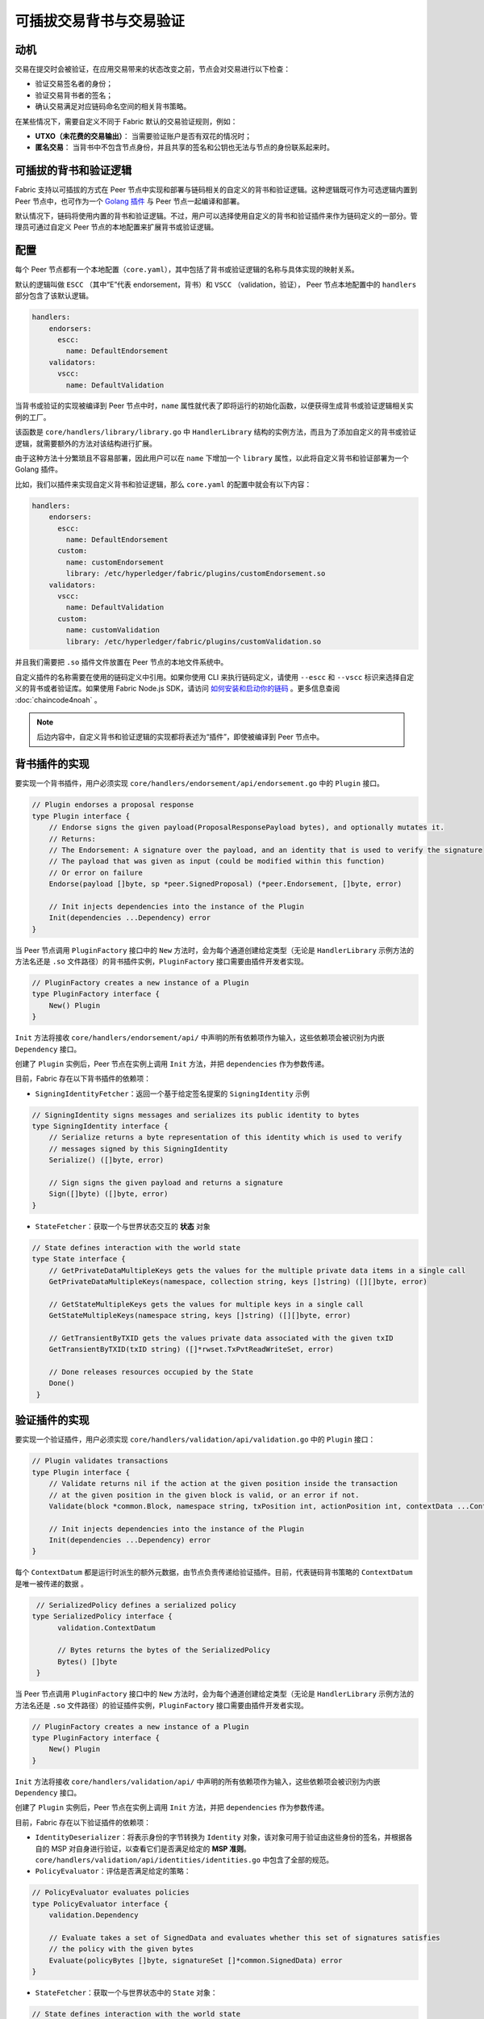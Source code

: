 可插拔交易背书与交易验证
================================================

动机
----------

交易在提交时会被验证，在应用交易带来的状态改变之前，节点会对交易进行以下检查：

- 验证交易签名者的身份；
- 验证交易背书者的签名；
- 确认交易满足对应链码命名空间的相关背书策略。

在某些情况下，需要自定义不同于 Fabric 默认的交易验证规则，例如：

- **UTXO（未花费的交易输出）**： 当需要验证账户是否有双花的情况时；
- **匿名交易**： 当背书中不包含节点身份，并且共享的签名和公钥也无法与节点的身份联系起来时。

可插拔的背书和验证逻辑
------------------------------------------

Fabric 支持以可插拔的方式在 Peer 节点中实现和部署与链码相关的自定义的背书和验证逻辑。这种逻辑既可作为可选逻辑内置到  Peer 节点中，也可作为一个 `Golang 插件 <https://golang.org/pkg/plugin/>`_ 与 Peer 节点一起编译和部署。

默认情况下，链码将使用内置的背书和验证逻辑。不过，用户可以选择使用自定义的背书和验证插件来作为链码定义的一部分。管理员可通过自定义 Peer 节点的本地配置来扩展背书或验证逻辑。

配置
-------------

每个 Peer 节点都有一个本地配置（``core.yaml``），其中包括了背书或验证逻辑的名称与具体实现的映射关系。

默认的逻辑叫做 ``ESCC`` （其中“E”代表 endorsement，背书）和 ``VSCC`` （validation，验证）， Peer 节点本地配置中的 ``handlers`` 部分包含了该默认逻辑。

.. code-block:: YAML

    handlers:
        endorsers:
          escc:
            name: DefaultEndorsement
        validators:
          vscc:
            name: DefaultValidation

当背书或验证的实现被编译到 Peer 节点中时，``name`` 属性就代表了即将运行的初始化函数，以便获得生成背书或验证逻辑相关实例的工厂。

该函数是 ``core/handlers/library/library.go`` 中 ``HandlerLibrary`` 结构的实例方法，而且为了添加自定义的背书或验证逻辑，就需要额外的方法对该结构进行扩展。

由于这种方法十分繁琐且不容易部署，因此用户可以在 ``name`` 下增加一个 ``library`` 属性，以此将自定义背书和验证部署为一个 Golang 插件。

比如，我们以插件来实现自定义背书和验证逻辑，那么 ``core.yaml`` 的配置中就会有以下内容：

.. code-block:: YAML

    handlers:
        endorsers:
          escc:
            name: DefaultEndorsement
          custom:
            name: customEndorsement
            library: /etc/hyperledger/fabric/plugins/customEndorsement.so
        validators:
          vscc:
            name: DefaultValidation
          custom:
            name: customValidation
            library: /etc/hyperledger/fabric/plugins/customValidation.so

并且我们需要把 ``.so`` 插件文件放置在 Peer 节点的本地文件系统中。

自定义插件的名称需要在使用的链码定义中引用。如果你使用 CLI 来执行链码定义，请使用 ``--escc`` 和 ``--vscc`` 标识来选择自定义的背书或者验证库。如果使用 Fabric Node.js SDK，请访问 `如何安装和启动你的链码 <https://hyperledger.github.io/fabric-sdk-node/master/tutorial-chaincode-lifecycle.html>`__ 。更多信息查阅 :doc:`chaincode4noah` 。

.. note:: 后边内容中，自定义背书和验证逻辑的实现都将表述为“插件”，即使被编译到 Peer 节点中。

背书插件的实现
---------------------------------

要实现一个背书插件，用户必须实现 ``core/handlers/endorsement/api/endorsement.go`` 中的 ``Plugin`` 接口。

.. code-block:: Go

    // Plugin endorses a proposal response
    type Plugin interface {
    	// Endorse signs the given payload(ProposalResponsePayload bytes), and optionally mutates it.
    	// Returns:
    	// The Endorsement: A signature over the payload, and an identity that is used to verify the signature
    	// The payload that was given as input (could be modified within this function)
    	// Or error on failure
    	Endorse(payload []byte, sp *peer.SignedProposal) (*peer.Endorsement, []byte, error)

    	// Init injects dependencies into the instance of the Plugin
    	Init(dependencies ...Dependency) error
    }

当 Peer 节点调用 ``PluginFactory`` 接口中的 ``New`` 方法时，会为每个通道创建给定类型（无论是 ``HandlerLibrary`` 示例方法的方法名还是 ``.so`` 文件路径）的背书插件实例，``PluginFactory`` 接口需要由插件开发者实现。

.. code-block:: Go

    // PluginFactory creates a new instance of a Plugin
    type PluginFactory interface {
    	New() Plugin
    }


``Init`` 方法将接收 ``core/handlers/endorsement/api/`` 中声明的所有依赖项作为输入，这些依赖项会被识别为内嵌 ``Dependency`` 接口。

创建了 ``Plugin`` 实例后，Peer 节点在实例上调用 ``Init`` 方法，并把 ``dependencies`` 作为参数传递。

目前，Fabric 存在以下背书插件的依赖项：

- ``SigningIdentityFetcher``：返回一个基于给定签名提案的 ``SigningIdentity`` 示例

.. code-block:: Go

    // SigningIdentity signs messages and serializes its public identity to bytes
    type SigningIdentity interface {
    	// Serialize returns a byte representation of this identity which is used to verify
    	// messages signed by this SigningIdentity
    	Serialize() ([]byte, error)

    	// Sign signs the given payload and returns a signature
    	Sign([]byte) ([]byte, error)
    }

- ``StateFetcher``：获取一个与世界状态交互的 **状态** 对象

.. code-block:: Go

    // State defines interaction with the world state
    type State interface {
    	// GetPrivateDataMultipleKeys gets the values for the multiple private data items in a single call
    	GetPrivateDataMultipleKeys(namespace, collection string, keys []string) ([][]byte, error)

    	// GetStateMultipleKeys gets the values for multiple keys in a single call
    	GetStateMultipleKeys(namespace string, keys []string) ([][]byte, error)

    	// GetTransientByTXID gets the values private data associated with the given txID
    	GetTransientByTXID(txID string) ([]*rwset.TxPvtReadWriteSet, error)

    	// Done releases resources occupied by the State
    	Done()
     }

验证插件的实现
--------------------------------

要实现一个验证插件，用户必须实现 ``core/handlers/validation/api/validation.go`` 中的 ``Plugin`` 接口：

.. code-block:: Go

    // Plugin validates transactions
    type Plugin interface {
    	// Validate returns nil if the action at the given position inside the transaction
    	// at the given position in the given block is valid, or an error if not.
    	Validate(block *common.Block, namespace string, txPosition int, actionPosition int, contextData ...ContextDatum) error

    	// Init injects dependencies into the instance of the Plugin
    	Init(dependencies ...Dependency) error
    }

每个 ``ContextDatum`` 都是运行时派生的额外元数据，由节点负责传递给验证插件。目前，代表链码背书策略的 ``ContextDatum`` 是唯一被传递的数据 。

.. code-block:: Go

   // SerializedPolicy defines a serialized policy
  type SerializedPolicy interface {
	validation.ContextDatum

	// Bytes returns the bytes of the SerializedPolicy
	Bytes() []byte
   }

当 Peer 节点调用 ``PluginFactory`` 接口中的 ``New`` 方法时，会为每个通道创建给定类型（无论是 ``HandlerLibrary`` 示例方法的方法名还是 ``.so`` 文件路径）的验证插件实例，``PluginFactory`` 接口需要由插件开发者实现。

.. code-block:: Go

    // PluginFactory creates a new instance of a Plugin
    type PluginFactory interface {
    	New() Plugin
    }

``Init`` 方法将接收 ``core/handlers/validation/api/`` 中声明的所有依赖项作为输入，这些依赖项会被识别为内嵌 ``Dependency`` 接口。

创建了 ``Plugin`` 实例后，Peer 节点在实例上调用 ``Init`` 方法，并把 ``dependencies`` 作为参数传递。

目前，Fabric 存在以下验证插件的依赖项：

- ``IdentityDeserializer``：将表示身份的字节转换为 ``Identity`` 对象，该对象可用于验证由这些身份的签名，并根据各自的 MSP 对自身进行验证，以查看它们是否满足给定的 **MSP 准则**。``core/handlers/validation/api/identities/identities.go`` 中包含了全部的规范。

- ``PolicyEvaluator``：评估是否满足给定的策略：

.. code-block:: Go

    // PolicyEvaluator evaluates policies
    type PolicyEvaluator interface {
    	validation.Dependency

    	// Evaluate takes a set of SignedData and evaluates whether this set of signatures satisfies
    	// the policy with the given bytes
    	Evaluate(policyBytes []byte, signatureSet []*common.SignedData) error
    }

- ``StateFetcher``：获取一个与世界状态中的 ``State`` 对象：

.. code-block:: Go

    // State defines interaction with the world state
    type State interface {
        // GetStateMultipleKeys gets the values for multiple keys in a single call
        GetStateMultipleKeys(namespace string, keys []string) ([][]byte, error)

        // GetStateRangeScanIterator returns an iterator that contains all the key-values between given key ranges.
        // startKey is included in the results and endKey is excluded. An empty startKey refers to the first available key
        // and an empty endKey refers to the last available key. For scanning all the keys, both the startKey and the endKey
        // can be supplied as empty strings. However, a full scan should be used judiciously for performance reasons.
        // The returned ResultsIterator contains results of type *KV which is defined in fabric-protos/ledger/queryresult.
        GetStateRangeScanIterator(namespace string, startKey string, endKey string) (ResultsIterator, error)

        // GetStateMetadata returns the metadata for given namespace and key
        GetStateMetadata(namespace, key string) (map[string][]byte, error)

        // GetPrivateDataMetadata gets the metadata of a private data item identified by a tuple <namespace, collection, key>
        GetPrivateDataMetadata(namespace, collection, key string) (map[string][]byte, error)

        // Done releases resources occupied by the State
        Done()
    }

重要提示
---------------

- **各节点上的验证插件保持一致：** 在以后的版本中，Fabric 通道基础设施将确保在给定区块链高度上，通道内所有节点对给定链码使用相同的验证逻辑，以消除可能导致节点间状态分歧的错误配置风险，若发生错配置，则可能会致使节点运行不同的实现。但就目前来说，系统操作员和管理员的唯一责任就是确保以上问题不会发生。

- **验证插件错误处理：** 当因发生某些暂时性执行问题（比如无法访问数据库）而导致验证插件不能确定一笔交易是否有效时，插件应返回 ``core/handlers/validation/api/validation.go`` 中定义的 **ExecutionFailureError** 类型的错误。任何其他被返回的错误将被视为背书策略错误，并且被验证逻辑标记为无效。但是，如果返回的错误是 ``ExecutionFailureError``，链处理程序不会将该交易标志为无效，而是暂停处理。目的是防止不同节点之间发生状态分歧。

- **私有元数据索取的错误处理：** 当一个插件利用 ``StateFetcher`` 接口来为私有数据索取元数据时，错误处理需要按一下方式来处理：``CollConfigNotDefinedError'' 和 ``InvalidCollNameError''，表明指定的集合不存在，应该按照确定性的错误来处理，而不是 ``ExecutionFailureError``。

- **将 Fabric 代码导入插件：** 强烈不建议将 Fabric 代码导入插件而不使用 protobufs，这样做会在 Fabric 代码更新时出现问题，或者当运行不同版本的节点时，引起操作问题。理想情况下，插件代码应该只使用提供的依赖，并除了 protobufs 之外的最小化导入项。

  .. Licensed under Creative Commons Attribution 4.0 International License https://creativecommons.org/licenses/by/4.0/